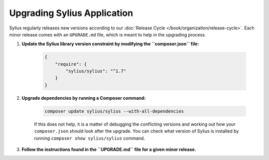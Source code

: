Upgrading Sylius Application
============================

Sylius regularly releases new versions according to our :doc:`Release Cycle </book/organization/release-cycle>`.
Each minor release comes with an ``UPGRADE.md`` file, which is meant to help in the upgrading process.

1. **Update the Sylius library version constraint by modifying the ``composer.json`` file:**

    .. code-block:: yaml

        {
            "require": {
                "sylius/sylius": "^1.7"
            }
        }

2. **Upgrade dependencies by running a Composer command:**

    .. code-block:: bash

        composer update sylius/sylius --with-all-dependencies

    If this does not help, it is a matter of debugging the conflicting versions and working out how your ``composer.json`` should look after the upgrade.
    You can check what version of Sylius is installed by running ``composer show sylius/sylius`` command.

3. **Follow the instructions found in the ``UPGRADE.md`` file for a given minor release.**

